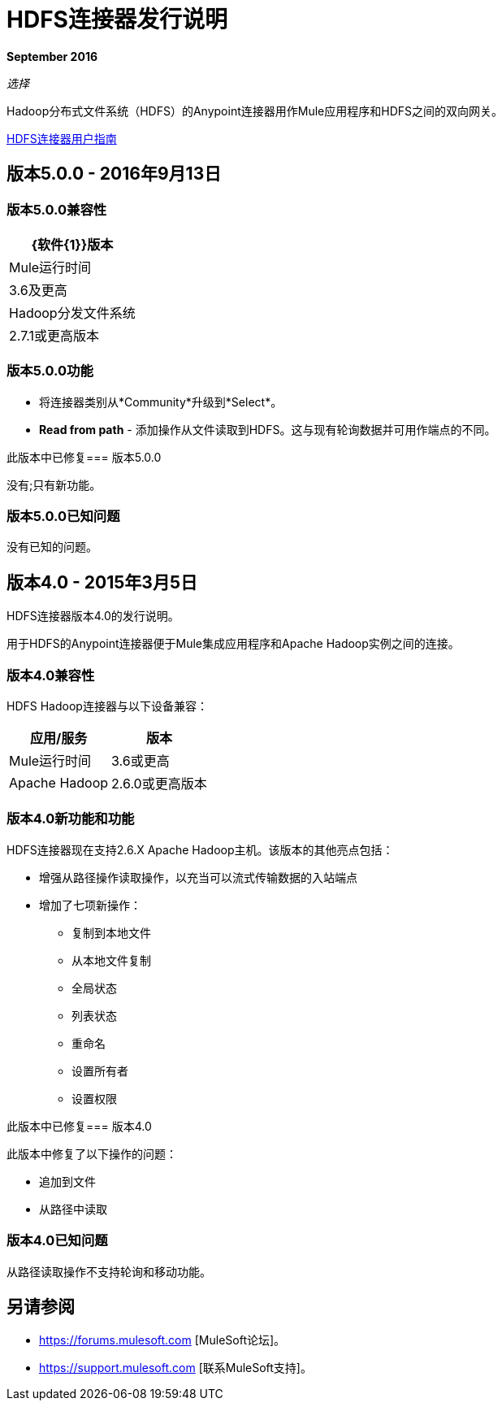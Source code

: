 =  HDFS连接器发行说明
:keywords: release notes, connectors, hdfs

*September 2016*

_选择_

Hadoop分布式文件系统（HDFS）的Anypoint连接器用作Mule应用程序和HDFS之间的双向网关。

link:/mule-user-guide/v/3.8/hdfs-connector[HDFS连接器用户指南]

== 版本5.0.0  -  2016年9月13日

=== 版本5.0.0兼容性

[%header%autowidth.spread]
|===
| {软件{1}}版本

| Mule运行时间
| 3.6及更高

| Hadoop分发文件系统
| 2.7.1或更高版本
|===

=== 版本5.0.0功能

* 将连接器类别从*Community*升级到*Select*。
*  *Read from path*  - 添加操作从文件读取到HDFS。这与现有轮询数据并可用作端点的不同。

此版本中已修复=== 版本5.0.0

没有;只有新功能。

=== 版本5.0.0已知问题

没有已知的问题。

== 版本4.0  -  2015年3月5日

HDFS连接器版本4.0的发行说明。

用于HDFS的Anypoint连接器便于Mule集成应用程序和Apache Hadoop实例之间的连接。

=== 版本4.0兼容性

HDFS Hadoop连接器与以下设备兼容：

[%header%autowidth.spread]
|===
|应用/服务 |版本

| Mule运行时间
| 3.6或更高

| Apache Hadoop
| 2.6.0或更高版本
|===

=== 版本4.0新功能和功能

HDFS连接器现在支持2.6.X Apache Hadoop主机。该版本的其他亮点包括：

* 增强从路径操作读取操作，以充当可以流式传输数据的入站端点
* 增加了七项新操作：
** 复制到本地文件
** 从本地文件复制
** 全局状态
** 列表状态
** 重命名
** 设置所有者
** 设置权限

此版本中已修复=== 版本4.0

此版本中修复了以下操作的问题：

* 追加到文件
* 从路径中读取

=== 版本4.0已知问题

从路径读取操作不支持轮询和移动功能。

== 另请参阅

*  https://forums.mulesoft.com [MuleSoft论坛]。
*  https://support.mulesoft.com [联系MuleSoft支持]。

